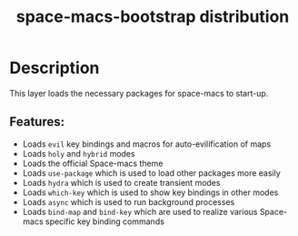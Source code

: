 #+TITLE: space-macs-bootstrap distribution

#+TAGS: distribution|layer|space-macs

* Table of Contents                     :TOC_5_gh:noexport:
- [[#description][Description]]
  - [[#features][Features:]]

* Description
This layer loads the necessary packages for space-macs to start-up.

** Features:
- Loads =evil= key bindings and macros for auto-evilification of maps
- Loads =holy= and =hybrid= modes
- Loads the official Space-macs theme
- Loads =use-package= which is used to load other packages more easily
- Loads =hydra= which is used to create transient modes
- Loads =which-key= which is used to show key bindings in other modes
- Loads =async= which is used to run background processes
- Loads =bind-map= and =bind-key= which are used to realize various
  Space-macs specific key binding commands



